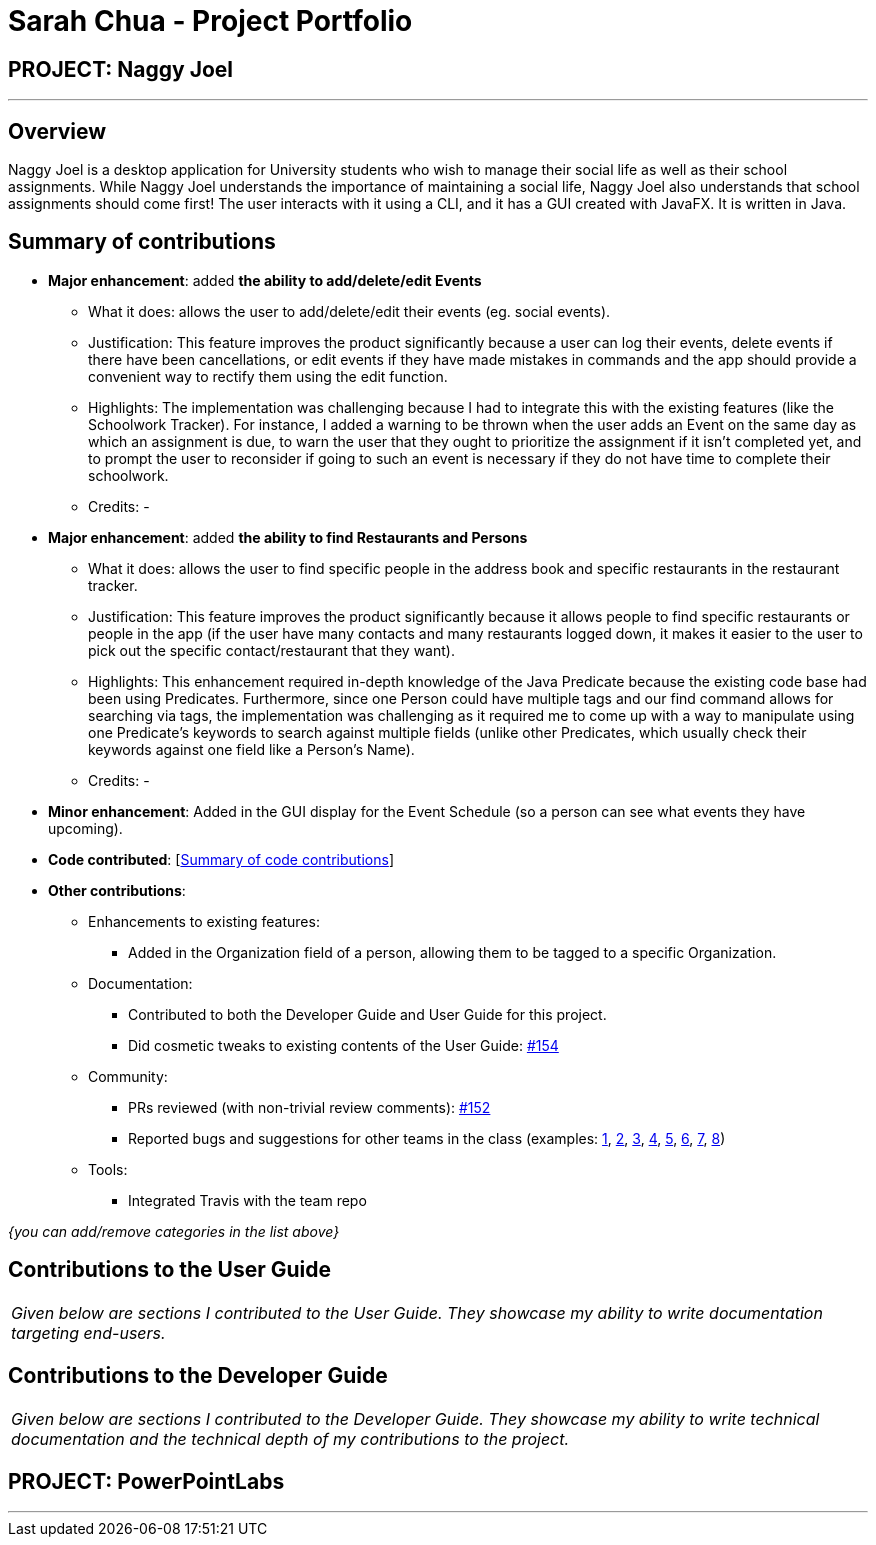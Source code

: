 = Sarah Chua - Project Portfolio
:site-section: AboutUs
:imagesDir: ../images
:stylesDir: ../stylesheets

== PROJECT: Naggy Joel

---

== Overview

Naggy Joel is a desktop application for University students who wish to manage their social life as well as their school assignments. While Naggy Joel understands the importance of maintaining a social life, Naggy Joel also understands that school assignments should come first!
The user interacts with it using a CLI, and it has a GUI created with JavaFX. It is written in Java.

== Summary of contributions

* *Major enhancement*: added *the ability to add/delete/edit Events*
** What it does: allows the user to add/delete/edit their events (eg. social events).
** Justification: This feature improves the product significantly because a user can log their events, delete events if there have been cancellations, or edit events if they have made mistakes in commands and the app should provide a convenient way to rectify them using the edit function.
** Highlights: The implementation was challenging because I had to integrate this with the existing features (like the Schoolwork Tracker). For instance, I added a warning to be thrown when the user adds an Event on the same day as which an assignment is due, to warn the user that they ought to prioritize the assignment if it isn't completed yet, and to prompt the user to reconsider if going to such an event is necessary if they do not have time to complete their schoolwork.
** Credits: -

* *Major enhancement*: added *the ability to find Restaurants and Persons*
** What it does: allows the user to find specific people in the address book and specific restaurants in the restaurant tracker.
** Justification: This feature improves the product significantly because it allows people to find specific restaurants or people in the app (if the user have many contacts and many restaurants logged down, it makes it easier to the user to pick out the specific contact/restaurant that they want).
** Highlights: This enhancement required in-depth knowledge of the Java Predicate because the existing code base had been using Predicates. Furthermore, since one Person could have multiple tags and our find command allows for searching via tags, the implementation was challenging as it required me to come up with a way to manipulate using one Predicate's keywords to search against multiple fields (unlike other Predicates, which usually check their keywords against one field like a Person's Name).
** Credits: -

* *Minor enhancement*: Added in the GUI display for the Event Schedule (so a person can see what events they have upcoming).

* *Code contributed*: [https://nus-cs2103-ay1920s2.github.io/tp-dashboard/#=undefined&search=nidorinas[Summary of code contributions]]

* *Other contributions*:

** Enhancements to existing features:
*** Added in the Organization field of a person, allowing them to be tagged to a specific Organization.
** Documentation:
*** Contributed to both the Developer Guide and User Guide for this project.
*** Did cosmetic tweaks to existing contents of the User Guide: https://github.com/AY1920S2-CS2103-W14-3/main/pull/154[#154]
** Community:
*** PRs reviewed (with non-trivial review comments): https://github.com/AY1920S2-CS2103-W14-3/main/pull/152[#152]
*** Reported bugs and suggestions for other teams in the class (examples:  https://github.com/AY1920S2-CS2103-T09-3/main/issues/114[1], https://github.com/AY1920S2-CS2103-T09-3/main/issues/115[2], https://github.com/AY1920S2-CS2103-T09-3/main/issues/116[3], https://github.com/AY1920S2-CS2103-T09-3/main/issues/117[4], https://github.com/AY1920S2-CS2103-T09-3/main/issues/118[5], https://github.com/AY1920S2-CS2103-T09-3/main/issues/119[6], https://github.com/AY1920S2-CS2103-T09-3/main/issues/120[7], https://github.com/AY1920S2-CS2103-T09-3/main/issues/121[8])
** Tools:
*** Integrated Travis with the team repo

_{you can add/remove categories in the list above}_

== Contributions to the User Guide


|===
|_Given below are sections I contributed to the User Guide. They showcase my ability to write documentation targeting end-users._
|===

== Contributions to the Developer Guide

|===
|_Given below are sections I contributed to the Developer Guide. They showcase my ability to write technical documentation and the technical depth of my contributions to the project._
|===

== PROJECT: PowerPointLabs

---

